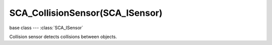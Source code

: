 SCA_CollisionSensor(SCA_ISensor)
===============================

base class --- :class:`SCA_ISensor`

.. class:: SCA_CollisionSensor(SCA_ISensor)

   Collision sensor detects collisions between objects.

   .. attribute:: propName

      The property or material to collide with.

      :type: string

   .. attribute:: useMaterial

      Determines if the sensor is looking for a property or material. KX_True = Find material; KX_False = Find property.

      :type: boolean

   .. attribute:: usePulseCollision

      When enabled, changes to the set of colliding objects generate a pulse.

      :type: boolean

   .. attribute:: hitObject

      The last collided object. (read-only).

      :type: :class:`KX_GameObject` or None

   .. attribute:: hitObjectList

      A list of colliding objects. (read-only).

      :type: :class:`EXP_ListValue` of :class:`KX_GameObject`

   .. attribute:: hitMaterial

      The material of the object in the face hit by the ray. (read-only).

      :type: string
